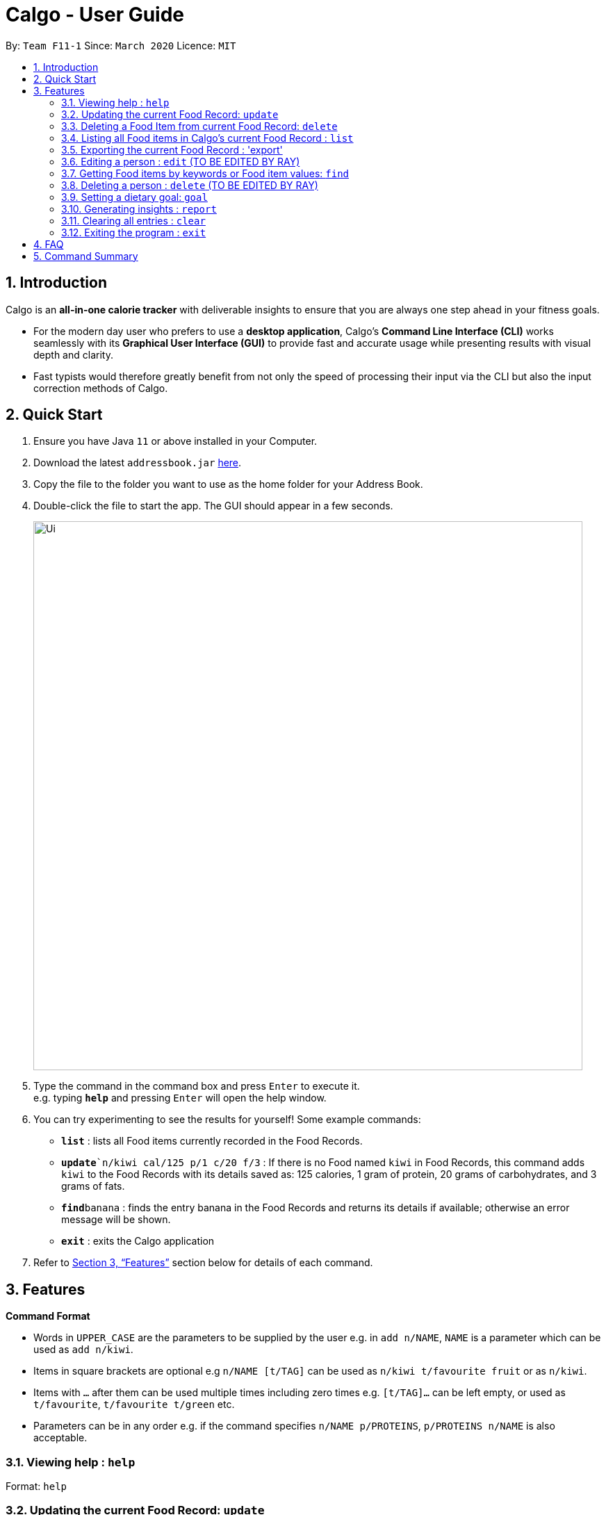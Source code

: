 = Calgo - User Guide
:site-section: UserGuide
:toc:
:toc-title:
:toc-placement: preamble
:sectnums:
:imagesDir: images
:stylesDir: stylesheets
:xrefstyle: full
:experimental:
ifdef::env-github[]
:tip-caption: :bulb:
:note-caption: :information_source:
endif::[]
:repoURL: https://github.com/AY1920S2-CS2103T-F11-1/main

By: `Team F11-1`      Since: `March 2020`      Licence: `MIT`

== Introduction

Calgo is an *all-in-one calorie tracker* with deliverable insights to ensure that you are always one step ahead in your fitness goals.

* For the modern day user who prefers to use a *desktop application*, Calgo's *Command Line Interface (CLI)* works seamlessly with its *Graphical User Interface (GUI)* to provide fast and accurate usage while presenting results with visual depth and clarity.
* Fast typists would therefore greatly benefit from not only the speed of processing their input via the CLI but also the input correction methods of Calgo.

== Quick Start

.  Ensure you have Java `11` or above installed in your Computer.
.  Download the latest `addressbook.jar` link:{repoURL}/releases[here].
.  Copy the file to the folder you want to use as the home folder for your Address Book.
.  Double-click the file to start the app. The GUI should appear in a few seconds.
+
image::Ui.png[width="790"]
+
.  Type the command in the command box and press kbd:[Enter] to execute it. +
e.g. typing *`help`* and pressing kbd:[Enter] will open the help window.
.  You can try experimenting to see the results for yourself! Some example commands:

* *`list`* : lists all Food items currently recorded in the Food Records.
* **`update**`n/kiwi cal/125 p/1 c/20 f/3` : If there is no Food named `kiwi` in Food Records, this command adds `kiwi` to the Food Records with its details saved as: 125 calories, 1 gram of protein, 20 grams of carbohydrates, and 3 grams of fats.
* **`find`**`banana` : finds the entry banana in the Food Records and returns its details if available; otherwise an error message will be shown.
* *`exit`* : exits the Calgo application

.  Refer to <<Features>> section below for details of each command.

[[Features]]
== Features

====
*Command Format*

* Words in `UPPER_CASE` are the parameters to be supplied by the user e.g. in `add n/NAME`, `NAME` is a parameter which can be used as `add n/kiwi`.
* Items in square brackets are optional e.g `n/NAME [t/TAG]` can be used as `n/kiwi t/favourite fruit` or as `n/kiwi`.
* Items with `…`​ after them can be used multiple times including zero times e.g. `[t/TAG]...` can be left empty, or used as `t/favourite`, `t/favourite t/green` etc.
* Parameters can be in any order e.g. if the command specifies `n/NAME p/PROTEINS`, `p/PROTEINS n/NAME` is also acceptable.
====

=== Viewing help : `help`

Format: `help`

=== Updating the current Food Record: `update`

Updates a Food Item in the Food Record

****
* If Food Item is not present in the Food Record, this will create a new Food Item with all the nutritional details specified
* If Food Item is already present in the Food Record, this will override that Food Item with the nutritional details specified by user
****

Format: `update n/FOOD_NAME cal/CALORIES [p/PROTEINS] [c/CARBS] [f/FATS]`

Examples:

* `update n/pizza cal/200 p/10 c/200` +
This command adds a new food item, pizza into the user’s food presets with nutritional details of 200 calories, 10g of protein, 200g of carbohydrates.
* `update n/pizza c/100 p/10 c/100 f/30` +
As pizza is already in the user’s food preset, this command overrides the nutritional details of pizza with 200 calories, 10g of protein, 200g of carbohydrates and 20g of fats


[TIP]
You can leave any of the proteins, carbohydrates or fats value of a food item blank when updating a Food Item into the Food Record.

=== Deleting a Food Item from current Food Record: `delete`
Deletes the specified Food Item from the Food Record

Format: `delete n/FOOD_NAME`

Example:

* `delete n/pizza` +
Deletes pizza from the Food Record


=== Listing all Food items in Calgo's current Food Record : `list`

Shows a list of all Food items in the Food Records, with their respective nutritional values of Calories, Proteins, Carbohydrates, and Fats. +
Format: `list`

=== Exporting the current Food Record : 'export'

Provides a human-readable text file (FoodRecords.txt) in the target folder (default: same folder as the Calgo application), containing all Food item records including name, calories, and nutritional values.

* Address book data are saved in the application automatically after any command that changes the data. There is no need to save manually for this matter. +
* However, to obtain a more readable form of this data, use the `export` command.

Format: `export` or `export location/LOCATION`

=== Editing a person : `edit` (TO BE EDITED BY RAY)

Edits an existing person in the address book. +
Format: `edit INDEX [n/NAME] [p/PHONE] [e/EMAIL] [a/ADDRESS] [t/TAG]...`

****
* Edits the person at the specified `INDEX`. The index refers to the index number shown in the displayed person list. The index *must be a positive integer* 1, 2, 3, ...
* At least one of the optional fields must be provided.
* Existing values will be updated to the input values.
* When editing tags, the existing tags of the person will be removed i.e adding of tags is not cumulative.
* You can remove all the person's tags by typing `t/` without specifying any tags after it.
****

Examples:

* `edit 1 p/91234567 e/johndoe@example.com` +
Edits the phone number and email address of the 1st person to be `91234567` and `johndoe@example.com` respectively.
* `edit 2 n/Betsy Crower t/` +
Edits the name of the 2nd person to be `Betsy Crower` and clears all existing tags.

=== Getting Food items by keywords or Food item values: `find`

Finds all Food items whose names contain any of the keyword(s), even as an incompletely-spelled word (e.g. by mistake). +
Format: `find KEYWORD [MORE_KEYWORDS]`

* Alternatively, Food items can also be found by entering a specific value of its attributes, i.e. Calories, Proteins, Carbohydrates, or Fats. +
Format: `find [cal/CALORIES] [p/PROTEINS] [c/CARBS] [f/FATS]`

* Otherwise, an error message will be shown.

****
* The search is case insensitive. e.g `Kiwi` will match `kiwi`
* The order of the keywords does not matter. e.g. `Grilled Cheeseburger` will match `Cheeseburger Grilled`
* Incompletely-spelled words will be matched to all Food items containing the incompletely-spelled word. e.g. `Kiw` will match `Kiwi`
* Food items matching at least one keyword (even if it is spelt incomplete) will be returned (i.e. `OR` search). e.g. `Ki Juice` results can include `Kiwi Ice Cream`, `Orange Juice`, `Kiki Brand Lemonade`
* Finding by specific Food attribute values would filter out all matching Food items satisfying the criteria. e.g. `cal/90 c/10` results can include `KG Biscuit`, `Apple Slices` which have 90 calories and 10 grams of carbohydrates.
****

Examples:

* `find kiwi` +
Returns `kiwi` and `kiwi juice`
* `find `cal/100 p/25` +
Returns `chocolate protein powder shake` and `ON protein milkshake` which have 100 calories and 25 grams of protein
* `find` +
Returns an error message

// tag::delete[]
=== Deleting a person : `delete` (TO BE EDITED BY RAY)

Deletes the specified person from the address book. +
Format: `delete INDEX`

****
* Deletes the person at the specified `INDEX`.
* The index refers to the index number shown in the displayed person list.
* The index *must be a positive integer* 1, 2, 3, ...
****

Examples:

* `list` +
`delete 2` +
Deletes the 2nd person in the address book.
* `find Betsy` +
`delete 1` +
Deletes the 1st person in the results of the `find` command.

=== Setting a dietary goal: `goal`

Sets a numerical goal for the desired number of calories to be consumed in a day. +

This goal will be used to provide helpful insights for users in the Report. +

Format: `goal [g/GOAL]`

Example:

* `goal 2800` +
Sets the desired number of calories to be consumed to be 2800.


=== Generating insights : `report`
Given a date, the command generates a document (in pdf format) of relevant insights about the user's food consumption pattern of the same date.

****
* The report includes the following insights:
** All Food items consumed on the given date. For each Food item, the following information will be included:
*** Quantity consumed, for instance 3 servings.
*** Number of calories consumed from the Food item.
*** Amount of carbohydrates, proteins and fats consumed from the Food item.

** The user's most liked Food item.
** The total number of calories consumed in that day.
** The total number of carbohydrates, proteins and fats consumed in that day.
** A curated Food plan that includes Food items, that includes a healthy quantity of the user's favourite Food, while ensuring it meets user's dietary goal.
****

Example:

* report `27-03-2020` +
This generates a pdf containing the above-mentioned insights made on the consumption of  Food by the user, on 27th of March 2020.

// todo: add Screenshot of report
// todo: Graphical Report

// end::delete[]
=== Clearing all entries : `clear`

Clears all entries from the Food Record. +
Format: `clear`

=== Exiting the program : `exit`

Exits the program. +
Format: `exit`

== FAQ

*Q*: How do I transfer my data to another Computer? +
*A*: Install the app in the other computer and overwrite the empty data file it creates with the file that contains the data of your previous Address Book folder.

== Command Summary

* *Add* `add n/NAME p/PHONE_NUMBER e/EMAIL a/ADDRESS [t/TAG]...` +
e.g. `add n/James Ho p/22224444 e/jamesho@example.com a/123, Clementi Rd, 1234665 t/friend t/colleague`
* *Clear* : `clear`
* *Update* : `update n/FOOD_NAME cal/CALORIES [p/PROTEINS] [p/PROTEINS] [c/CARBS] [f/FATS]`
* *Delete* : `delete n/FOOD_NAME` +
e.g. `delete pizza`
* *Edit* : `edit INDEX [n/NAME] [p/PHONE_NUMBER] [e/EMAIL] [a/ADDRESS] [t/TAG]...` +
e.g. `edit 2 n/James Lee e/jameslee@example.com`
* *Find* : `find KEYWORD [MORE_KEYWORDS]` *OR* `find [cal/CALORIES] [p/PROTEINS] [c/CARBS] [f/FATS]` +
e.g. `find strawberry jam` *OR* +
`find cal/100 f/10`
* *List* : `list`
* *Export* : `export` *OR* `export C:\Users\eugen\OneDrive\Desktop\`
* *Goal* : `goal [g/GOAL]`
* *Report* : `report [Date in dd-mm-yyyy]`
* *Help* : `help`
